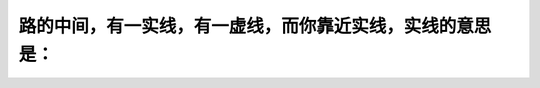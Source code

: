 .. raw:: html

   <div class="question-page">
   <div class="test-name">加拿大安省/多伦多G1驾照笔试题库(交通规则篇)｜带答案解析|2025版</div>

.. meta::
   :description: 路的中间，有一实线，有一虚线，而你靠近实线，实线的意思是：
   :keywords: 

.. raw:: html

   <div class="question-card">


路的中间，有一实线，有一虚线，而你靠近实线，实线的意思是：
==========================================================

.. raw:: html

   <hr>

.. raw:: html

   <div id="q75" class="quiz">
       <div class="option" id="q75-A" onclick="selectOption('q75', 'A', true)">
           A. 超车或超越是不安全的
       </div>
       <div class="option" id="q75-B" onclick="selectOption('q75', 'B', false)">
           B. 没有车辆时才可以超越
       </div>
       <div class="option" id="q75-C" onclick="selectOption('q75', 'C', false)">
           C. 超车及超越是安全的
       </div>
       <div class="option" id="q75-D" onclick="selectOption('q75', 'D', false)">
           D. 随时都可以超越
       </div>
       <p id="q75-result" class="result"></p>
   </div>

   <hr>

.. dropdown:: ►|explanation|


.. raw:: html

   <div class="nav-buttons">
       <a href="q74.html" class="button">|prev_question|</a>
       <span class="page-indicator">75 / 105</span>
       <a href="q76.html" class="button">|next_question|</a>
   </div>
   </div>

   </div>
